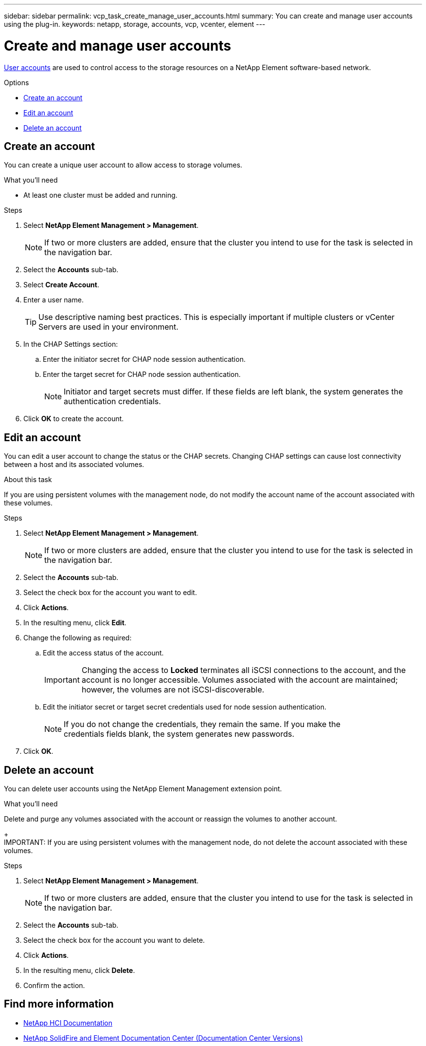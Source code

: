 ---
sidebar: sidebar
permalink: vcp_task_create_manage_user_accounts.html
summary: You can create and manage user accounts using the plug-in.
keywords: netapp, storage, accounts, vcp, vcenter, element
---

= Create and manage user accounts
:hardbreaks:
:nofooter:
:icons: font
:linkattrs:
:imagesdir: ../media/

[.lead]
link:vcp_concept_accounts.html[User accounts] are used to control access to the storage resources on a NetApp Element software-based network.

.Options
* <<Create an account>>
* <<Edit an account>>
* <<Delete an account>>

== Create an account
You can create a unique user account to allow access to storage volumes.

.What you'll need

* At least one cluster must be added and running.

.Steps
. Select *NetApp Element Management > Management*.
+
NOTE:  If two or more clusters are added, ensure that the cluster you intend to use for the task is selected in the navigation bar.

. Select the *Accounts* sub-tab.
. Select *Create Account*.
. Enter a user name.
+
TIP: Use descriptive naming best practices. This is especially important if multiple clusters or vCenter Servers are used in your environment.

. In the CHAP Settings section:
.. Enter the initiator secret for CHAP node session authentication.
.. Enter the target secret for CHAP node session authentication.
+
NOTE: Initiator and target secrets must differ. If these fields are left blank, the system generates the authentication credentials.

. Click *OK* to create the account.

== Edit an account
You can edit a user account to change the status or the CHAP secrets. Changing CHAP settings can cause lost connectivity between a host and its associated volumes.

.About this task
If you are using persistent volumes with the management node, do not modify the account name of the account associated with these volumes.

.Steps
. Select *NetApp Element Management > Management*.
+
NOTE:  If two or more clusters are added, ensure that the cluster you intend to use for the task is selected in the navigation bar.

. Select the *Accounts* sub-tab.
. Select the check box for the account you want to edit.
. Click *Actions*.
. In the resulting menu, click *Edit*.
. Change the following as required:
.. Edit the access status of the account.
+
IMPORTANT: Changing the access to *Locked* terminates all iSCSI connections to the account, and the account is no longer accessible. Volumes associated with the account are maintained; however, the volumes are not iSCSI-discoverable.

.. Edit the initiator secret or target secret credentials used for node session authentication.
+
NOTE: If you do not change the credentials, they remain the same. If you make the
credentials fields blank, the system generates new passwords.

. Click *OK*.

== Delete an account
You can delete user accounts using the NetApp Element Management extension point.

.What you'll need
Delete and purge any volumes associated with the account or reassign the volumes to another account.
+
IMPORTANT: If you are using persistent volumes with the management node, do not delete the account associated with these volumes.

.Steps
. Select *NetApp Element Management > Management*.
+
NOTE:  If two or more clusters are added, ensure that the cluster you intend to use for the task is selected in the navigation bar.

. Select the *Accounts* sub-tab.
. Select the check box for the account you want to delete.
. Click *Actions*.
. In the resulting menu, click *Delete*.
. Confirm the action.

[discrete]
== Find more information
*	https://docs.netapp.com/us-en/hci/index.html[NetApp HCI Documentation^]
*	https://docs.netapp.com/sfe-122/topic/com.netapp.ndc.sfe-vers/GUID-B1944B0E-B335-4E0B-B9F1-E960BF32AE56.html[NetApp SolidFire and Element Documentation Center (Documentation Center Versions)^]
